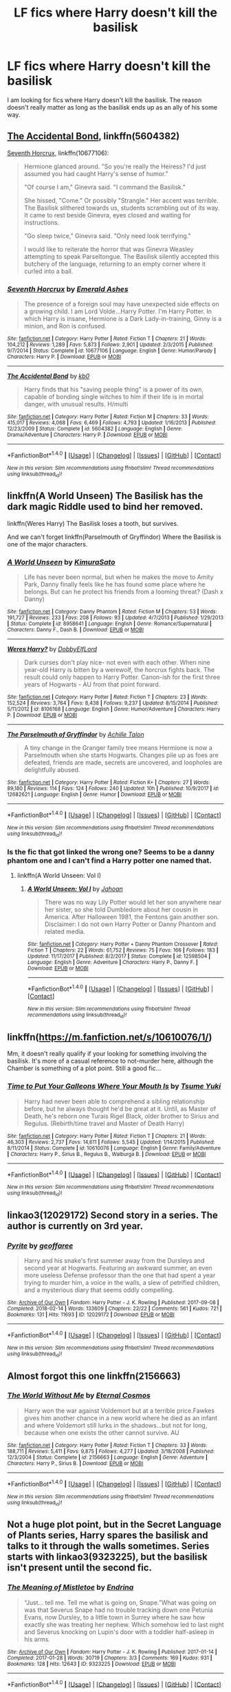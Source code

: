 #+TITLE: LF fics where Harry doesn't kill the basilisk

* LF fics where Harry doesn't kill the basilisk
:PROPERTIES:
:Author: Crazy-San
:Score: 21
:DateUnix: 1521223643.0
:DateShort: 2018-Mar-16
:FlairText: Request
:END:
I am looking for fics where Harry doesn't kill the basilisk. The reason doesn't really matter as long as the basilisk ends up as an ally of his some way.


** [[https://www.fanfiction.net/s/5604382/1/The-Accidental-Bond][The Accidental Bond]], linkffn(5604382)

[[https://www.fanfiction.net/s/10677106/1/Seventh-Horcrux][Seventh Horcrux]], linkffn(10677106):

#+begin_quote
  Hermione glanced around. "So you're really the Heiress? I'd just assumed you had caught Harry's sense of humor."

  "Of course I am," Ginevra said. "I command the Basilisk."

  She hissed, "Come." Or possibly "Strangle." Her accent was terrible. The Basilisk slithered towards us, students scrambling out of its way. It came to rest beside Ginevra, eyes closed and waiting for instructions.

  "Go sleep twice," Ginevra said. "Only need look terrifying."

  I would like to reiterate the horror that was Ginevra Weasley attempting to speak Parseltongue. The Basilisk silently accepted this butchery of the language, returning to an empty corner where it curled into a ball.
#+end_quote
:PROPERTIES:
:Author: InquisitorCOC
:Score: 9
:DateUnix: 1521229488.0
:DateShort: 2018-Mar-16
:END:

*** [[http://www.fanfiction.net/s/10677106/1/][*/Seventh Horcrux/*]] by [[https://www.fanfiction.net/u/4112736/Emerald-Ashes][/Emerald Ashes/]]

#+begin_quote
  The presence of a foreign soul may have unexpected side effects on a growing child. I am Lord Volde...Harry Potter. I'm Harry Potter. In which Harry is insane, Hermione is a Dark Lady-in-training, Ginny is a minion, and Ron is confused.
#+end_quote

^{/Site/: [[http://www.fanfiction.net/][fanfiction.net]] *|* /Category/: Harry Potter *|* /Rated/: Fiction T *|* /Chapters/: 21 *|* /Words/: 104,212 *|* /Reviews/: 1,289 *|* /Favs/: 5,873 *|* /Follows/: 2,901 *|* /Updated/: 2/3/2015 *|* /Published/: 9/7/2014 *|* /Status/: Complete *|* /id/: 10677106 *|* /Language/: English *|* /Genre/: Humor/Parody *|* /Characters/: Harry P. *|* /Download/: [[http://www.ff2ebook.com/old/ffn-bot/index.php?id=10677106&source=ff&filetype=epub][EPUB]] or [[http://www.ff2ebook.com/old/ffn-bot/index.php?id=10677106&source=ff&filetype=mobi][MOBI]]}

--------------

[[http://www.fanfiction.net/s/5604382/1/][*/The Accidental Bond/*]] by [[https://www.fanfiction.net/u/1251524/kb0][/kb0/]]

#+begin_quote
  Harry finds that his "saving people thing" is a power of its own, capable of bonding single witches to him if their life is in mortal danger, with unusual results. H/multi
#+end_quote

^{/Site/: [[http://www.fanfiction.net/][fanfiction.net]] *|* /Category/: Harry Potter *|* /Rated/: Fiction M *|* /Chapters/: 33 *|* /Words/: 415,017 *|* /Reviews/: 4,068 *|* /Favs/: 6,469 *|* /Follows/: 4,793 *|* /Updated/: 1/16/2013 *|* /Published/: 12/23/2009 *|* /Status/: Complete *|* /id/: 5604382 *|* /Language/: English *|* /Genre/: Drama/Adventure *|* /Characters/: Harry P. *|* /Download/: [[http://www.ff2ebook.com/old/ffn-bot/index.php?id=5604382&source=ff&filetype=epub][EPUB]] or [[http://www.ff2ebook.com/old/ffn-bot/index.php?id=5604382&source=ff&filetype=mobi][MOBI]]}

--------------

*FanfictionBot*^{1.4.0} *|* [[[https://github.com/tusing/reddit-ffn-bot/wiki/Usage][Usage]]] | [[[https://github.com/tusing/reddit-ffn-bot/wiki/Changelog][Changelog]]] | [[[https://github.com/tusing/reddit-ffn-bot/issues/][Issues]]] | [[[https://github.com/tusing/reddit-ffn-bot/][GitHub]]] | [[[https://www.reddit.com/message/compose?to=tusing][Contact]]]

^{/New in this version: Slim recommendations using/ ffnbot!slim! /Thread recommendations using/ linksub(thread_id)!}
:PROPERTIES:
:Author: FanfictionBot
:Score: 0
:DateUnix: 1521229525.0
:DateShort: 2018-Mar-16
:END:


** linkffn(A World Unseen) The Basilisk has the dark magic Riddle used to bind her removed.

linkffn(Weres Harry) The Basilisk loses a tooth, but survives.

And we can't forget linkffn(Parselmouth of Gryffindor) Where the Basilisk is one of the major characters.
:PROPERTIES:
:Author: Jahoan
:Score: 7
:DateUnix: 1521231599.0
:DateShort: 2018-Mar-16
:END:

*** [[http://www.fanfiction.net/s/8958641/1/][*/A World Unseen/*]] by [[https://www.fanfiction.net/u/598567/KimuraSato][/KimuraSato/]]

#+begin_quote
  Life has never been normal, but when he makes the move to Amity Park, Danny finally feels like he has found some place where he belongs. But can he protect his friends from a looming threat? (Dash x Danny)
#+end_quote

^{/Site/: [[http://www.fanfiction.net/][fanfiction.net]] *|* /Category/: Danny Phantom *|* /Rated/: Fiction M *|* /Chapters/: 53 *|* /Words/: 191,727 *|* /Reviews/: 233 *|* /Favs/: 208 *|* /Follows/: 93 *|* /Updated/: 4/7/2013 *|* /Published/: 1/29/2013 *|* /Status/: Complete *|* /id/: 8958641 *|* /Language/: English *|* /Genre/: Romance/Supernatural *|* /Characters/: Danny F., Dash B. *|* /Download/: [[http://www.ff2ebook.com/old/ffn-bot/index.php?id=8958641&source=ff&filetype=epub][EPUB]] or [[http://www.ff2ebook.com/old/ffn-bot/index.php?id=8958641&source=ff&filetype=mobi][MOBI]]}

--------------

[[http://www.fanfiction.net/s/8106168/1/][*/Weres Harry?/*]] by [[https://www.fanfiction.net/u/1077111/DobbyElfLord][/DobbyElfLord/]]

#+begin_quote
  Dark curses don't play nice- not even with each other. When nine year-old Harry is bitten by a werewolf, the horcrux fights back. The result could only happen to Harry Potter. Canon-ish for the first three years of Hogwarts - AU from that point forward.
#+end_quote

^{/Site/: [[http://www.fanfiction.net/][fanfiction.net]] *|* /Category/: Harry Potter *|* /Rated/: Fiction T *|* /Chapters/: 23 *|* /Words/: 152,524 *|* /Reviews/: 3,764 *|* /Favs/: 8,438 *|* /Follows/: 9,237 *|* /Updated/: 8/15/2014 *|* /Published/: 5/11/2012 *|* /id/: 8106168 *|* /Language/: English *|* /Genre/: Humor/Adventure *|* /Characters/: Harry P. *|* /Download/: [[http://www.ff2ebook.com/old/ffn-bot/index.php?id=8106168&source=ff&filetype=epub][EPUB]] or [[http://www.ff2ebook.com/old/ffn-bot/index.php?id=8106168&source=ff&filetype=mobi][MOBI]]}

--------------

[[http://www.fanfiction.net/s/12682621/1/][*/The Parselmouth of Gryffindor/*]] by [[https://www.fanfiction.net/u/7922987/Achille-Talon][/Achille Talon/]]

#+begin_quote
  A tiny change in the Granger family tree means Hermione is now a Parselmouth when she starts Hogwarts. Changes pile up as foes are defeated, friends are made, secrets are uncovered, and loopholes are delightfully abused.
#+end_quote

^{/Site/: [[http://www.fanfiction.net/][fanfiction.net]] *|* /Category/: Harry Potter *|* /Rated/: Fiction K+ *|* /Chapters/: 27 *|* /Words/: 89,180 *|* /Reviews/: 114 *|* /Favs/: 124 *|* /Follows/: 240 *|* /Updated/: 10h *|* /Published/: 10/9/2017 *|* /id/: 12682621 *|* /Language/: English *|* /Genre/: Humor *|* /Download/: [[http://www.ff2ebook.com/old/ffn-bot/index.php?id=12682621&source=ff&filetype=epub][EPUB]] or [[http://www.ff2ebook.com/old/ffn-bot/index.php?id=12682621&source=ff&filetype=mobi][MOBI]]}

--------------

*FanfictionBot*^{1.4.0} *|* [[[https://github.com/tusing/reddit-ffn-bot/wiki/Usage][Usage]]] | [[[https://github.com/tusing/reddit-ffn-bot/wiki/Changelog][Changelog]]] | [[[https://github.com/tusing/reddit-ffn-bot/issues/][Issues]]] | [[[https://github.com/tusing/reddit-ffn-bot/][GitHub]]] | [[[https://www.reddit.com/message/compose?to=tusing][Contact]]]

^{/New in this version: Slim recommendations using/ ffnbot!slim! /Thread recommendations using/ linksub(thread_id)!}
:PROPERTIES:
:Author: FanfictionBot
:Score: 3
:DateUnix: 1521231627.0
:DateShort: 2018-Mar-16
:END:


*** Is the fic that got linked the wrong one? Seems to be a danny phantom one and I can't find a Harry potter one named that.
:PROPERTIES:
:Author: Crazy-San
:Score: 1
:DateUnix: 1521234423.0
:DateShort: 2018-Mar-17
:END:

**** linkffn(A World Unseen: Vol I)
:PROPERTIES:
:Author: Jahoan
:Score: 1
:DateUnix: 1521238493.0
:DateShort: 2018-Mar-17
:END:

***** [[http://www.fanfiction.net/s/12598504/1/][*/A World Unseen: Vol I/*]] by [[https://www.fanfiction.net/u/5869493/Jahoan][/Jahoan/]]

#+begin_quote
  There was no way Lily Potter would let her son anywhere near her sister, so she told Dumbledore about her cousin in America. After Halloween 1981, the Fentons gain another son. Disclaimer: I do not own Harry Potter or Danny Phantom and related media.
#+end_quote

^{/Site/: [[http://www.fanfiction.net/][fanfiction.net]] *|* /Category/: Harry Potter + Danny Phantom Crossover *|* /Rated/: Fiction T *|* /Chapters/: 22 *|* /Words/: 61,752 *|* /Reviews/: 75 *|* /Favs/: 166 *|* /Follows/: 183 *|* /Updated/: 11/17/2017 *|* /Published/: 8/2/2017 *|* /Status/: Complete *|* /id/: 12598504 *|* /Language/: English *|* /Genre/: Adventure *|* /Characters/: Harry P., Danny F. *|* /Download/: [[http://www.ff2ebook.com/old/ffn-bot/index.php?id=12598504&source=ff&filetype=epub][EPUB]] or [[http://www.ff2ebook.com/old/ffn-bot/index.php?id=12598504&source=ff&filetype=mobi][MOBI]]}

--------------

*FanfictionBot*^{1.4.0} *|* [[[https://github.com/tusing/reddit-ffn-bot/wiki/Usage][Usage]]] | [[[https://github.com/tusing/reddit-ffn-bot/wiki/Changelog][Changelog]]] | [[[https://github.com/tusing/reddit-ffn-bot/issues/][Issues]]] | [[[https://github.com/tusing/reddit-ffn-bot/][GitHub]]] | [[[https://www.reddit.com/message/compose?to=tusing][Contact]]]

^{/New in this version: Slim recommendations using/ ffnbot!slim! /Thread recommendations using/ linksub(thread_id)!}
:PROPERTIES:
:Author: FanfictionBot
:Score: 2
:DateUnix: 1521238501.0
:DateShort: 2018-Mar-17
:END:


** linkffn([[https://m.fanfiction.net/s/10610076/1/]])

Mm, it doesn't really qualify if your looking for something involving the basilisk. It's more of a casual reference to not-murder here, although the Chamber is something of a plot point. Still a good fic...
:PROPERTIES:
:Author: DearDeathDay
:Score: 5
:DateUnix: 1521229605.0
:DateShort: 2018-Mar-16
:END:

*** [[http://www.fanfiction.net/s/10610076/1/][*/Time to Put Your Galleons Where Your Mouth Is/*]] by [[https://www.fanfiction.net/u/2221413/Tsume-Yuki][/Tsume Yuki/]]

#+begin_quote
  Harry had never been able to comprehend a sibling relationship before, but he always thought he'd be great at it. Until, as Master of Death, he's reborn one Turais Rigel Black, older brother to Sirius and Regulus. (Rebirth/time travel and Master of Death Harry)
#+end_quote

^{/Site/: [[http://www.fanfiction.net/][fanfiction.net]] *|* /Category/: Harry Potter *|* /Rated/: Fiction T *|* /Chapters/: 21 *|* /Words/: 46,303 *|* /Reviews/: 2,737 *|* /Favs/: 14,611 *|* /Follows/: 5,545 *|* /Updated/: 1/14/2015 *|* /Published/: 8/11/2014 *|* /Status/: Complete *|* /id/: 10610076 *|* /Language/: English *|* /Genre/: Family/Adventure *|* /Characters/: Harry P., Sirius B., Regulus B., Walburga B. *|* /Download/: [[http://www.ff2ebook.com/old/ffn-bot/index.php?id=10610076&source=ff&filetype=epub][EPUB]] or [[http://www.ff2ebook.com/old/ffn-bot/index.php?id=10610076&source=ff&filetype=mobi][MOBI]]}

--------------

*FanfictionBot*^{1.4.0} *|* [[[https://github.com/tusing/reddit-ffn-bot/wiki/Usage][Usage]]] | [[[https://github.com/tusing/reddit-ffn-bot/wiki/Changelog][Changelog]]] | [[[https://github.com/tusing/reddit-ffn-bot/issues/][Issues]]] | [[[https://github.com/tusing/reddit-ffn-bot/][GitHub]]] | [[[https://www.reddit.com/message/compose?to=tusing][Contact]]]

^{/New in this version: Slim recommendations using/ ffnbot!slim! /Thread recommendations using/ linksub(thread_id)!}
:PROPERTIES:
:Author: FanfictionBot
:Score: 1
:DateUnix: 1521229640.0
:DateShort: 2018-Mar-16
:END:


** linkao3(12029172) Second story in a series. The author is currently on 3rd year.
:PROPERTIES:
:Author: fireflii
:Score: 2
:DateUnix: 1521237214.0
:DateShort: 2018-Mar-17
:END:

*** [[http://archiveofourown.org/works/12029172][*/Pyrite/*]] by [[http://www.archiveofourown.org/users/geoffaree/pseuds/geoffaree][/geoffaree/]]

#+begin_quote
  Harry and his snake's first summer away from the Dursleys and second year at Hogwarts. Featuring an awkward summer, an even more useless Defense professor than the one that had spent a year trying to murder him, a voice in the walls, a slew of petrified children, and a mysterious diary that seems oddly compelling.
#+end_quote

^{/Site/: [[http://www.archiveofourown.org/][Archive of Our Own]] *|* /Fandom/: Harry Potter - J. K. Rowling *|* /Published/: 2017-09-08 *|* /Completed/: 2018-02-14 *|* /Words/: 133609 *|* /Chapters/: 22/22 *|* /Comments/: 561 *|* /Kudos/: 721 *|* /Bookmarks/: 131 *|* /Hits/: 11693 *|* /ID/: 12029172 *|* /Download/: [[http://archiveofourown.org/downloads/ge/geoffaree/12029172/Pyrite.epub?updated_at=1518667702][EPUB]] or [[http://archiveofourown.org/downloads/ge/geoffaree/12029172/Pyrite.mobi?updated_at=1518667702][MOBI]]}

--------------

*FanfictionBot*^{1.4.0} *|* [[[https://github.com/tusing/reddit-ffn-bot/wiki/Usage][Usage]]] | [[[https://github.com/tusing/reddit-ffn-bot/wiki/Changelog][Changelog]]] | [[[https://github.com/tusing/reddit-ffn-bot/issues/][Issues]]] | [[[https://github.com/tusing/reddit-ffn-bot/][GitHub]]] | [[[https://www.reddit.com/message/compose?to=tusing][Contact]]]

^{/New in this version: Slim recommendations using/ ffnbot!slim! /Thread recommendations using/ linksub(thread_id)!}
:PROPERTIES:
:Author: FanfictionBot
:Score: 1
:DateUnix: 1521237227.0
:DateShort: 2018-Mar-17
:END:


** Almost forgot this one linkffn(2156663)
:PROPERTIES:
:Author: fireflii
:Score: 2
:DateUnix: 1521245923.0
:DateShort: 2018-Mar-17
:END:

*** [[http://www.fanfiction.net/s/2156663/1/][*/The World Without Me/*]] by [[https://www.fanfiction.net/u/266421/Eternal-Cosmos][/Eternal Cosmos/]]

#+begin_quote
  Harry won the war against Voldemort but at a terrible price.Fawkes gives him another chance in a new world where he died as an infant and where Voldemort still lurks in the shadows...but not for long, because when one exists the other cannot survive. AU
#+end_quote

^{/Site/: [[http://www.fanfiction.net/][fanfiction.net]] *|* /Category/: Harry Potter *|* /Rated/: Fiction T *|* /Chapters/: 33 *|* /Words/: 188,711 *|* /Reviews/: 5,411 *|* /Favs/: 9,875 *|* /Follows/: 4,277 *|* /Updated/: 3/18/2008 *|* /Published/: 12/3/2004 *|* /Status/: Complete *|* /id/: 2156663 *|* /Language/: English *|* /Genre/: Adventure *|* /Characters/: Harry P., Sirius B. *|* /Download/: [[http://www.ff2ebook.com/old/ffn-bot/index.php?id=2156663&source=ff&filetype=epub][EPUB]] or [[http://www.ff2ebook.com/old/ffn-bot/index.php?id=2156663&source=ff&filetype=mobi][MOBI]]}

--------------

*FanfictionBot*^{1.4.0} *|* [[[https://github.com/tusing/reddit-ffn-bot/wiki/Usage][Usage]]] | [[[https://github.com/tusing/reddit-ffn-bot/wiki/Changelog][Changelog]]] | [[[https://github.com/tusing/reddit-ffn-bot/issues/][Issues]]] | [[[https://github.com/tusing/reddit-ffn-bot/][GitHub]]] | [[[https://www.reddit.com/message/compose?to=tusing][Contact]]]

^{/New in this version: Slim recommendations using/ ffnbot!slim! /Thread recommendations using/ linksub(thread_id)!}
:PROPERTIES:
:Author: FanfictionBot
:Score: 2
:DateUnix: 1521245935.0
:DateShort: 2018-Mar-17
:END:


** Not a huge plot point, but in the Secret Language of Plants series, Harry spares the basilisk and talks to it through the walls sometimes. Series starts with linkao3(9323225), but the basilisk isn't present until the second fic.
:PROPERTIES:
:Author: platonically
:Score: 2
:DateUnix: 1521254174.0
:DateShort: 2018-Mar-17
:END:

*** [[http://archiveofourown.org/works/9323225][*/The Meaning of Mistletoe/*]] by [[http://www.archiveofourown.org/users/Endrina/pseuds/Endrina][/Endrina/]]

#+begin_quote
  “Just... tell me. Tell me what is going on, Snape.”What was going on was that Severus Snape had no trouble tracking down one Petunia Evans, now Dursley, to a little town in Surrey where he saw how exactly she was treating her nephew. Which somehow led to last night and Severus knocking on Lupin's door with a toddler half-asleep in his arms.
#+end_quote

^{/Site/: [[http://www.archiveofourown.org/][Archive of Our Own]] *|* /Fandom/: Harry Potter - J. K. Rowling *|* /Published/: 2017-01-14 *|* /Completed/: 2017-01-28 *|* /Words/: 30719 *|* /Chapters/: 3/3 *|* /Comments/: 169 *|* /Kudos/: 931 *|* /Bookmarks/: 128 *|* /Hits/: 12643 *|* /ID/: 9323225 *|* /Download/: [[http://archiveofourown.org/downloads/En/Endrina/9323225/The%20Meaning%20of%20Mistletoe.epub?updated_at=1511979795][EPUB]] or [[http://archiveofourown.org/downloads/En/Endrina/9323225/The%20Meaning%20of%20Mistletoe.mobi?updated_at=1511979795][MOBI]]}

--------------

*FanfictionBot*^{1.4.0} *|* [[[https://github.com/tusing/reddit-ffn-bot/wiki/Usage][Usage]]] | [[[https://github.com/tusing/reddit-ffn-bot/wiki/Changelog][Changelog]]] | [[[https://github.com/tusing/reddit-ffn-bot/issues/][Issues]]] | [[[https://github.com/tusing/reddit-ffn-bot/][GitHub]]] | [[[https://www.reddit.com/message/compose?to=tusing][Contact]]]

^{/New in this version: Slim recommendations using/ ffnbot!slim! /Thread recommendations using/ linksub(thread_id)!}
:PROPERTIES:
:Author: FanfictionBot
:Score: 1
:DateUnix: 1521254183.0
:DateShort: 2018-Mar-17
:END:


** linkffn(The Parselmouth of Gryffindor)
:PROPERTIES:
:Author: Achille-Talon
:Score: 2
:DateUnix: 1521231955.0
:DateShort: 2018-Mar-16
:END:

*** [[http://www.fanfiction.net/s/12682621/1/][*/The Parselmouth of Gryffindor/*]] by [[https://www.fanfiction.net/u/7922987/Achille-Talon][/Achille Talon/]]

#+begin_quote
  A tiny change in the Granger family tree means Hermione is now a Parselmouth when she starts Hogwarts. Changes pile up as foes are defeated, friends are made, secrets are uncovered, and loopholes are delightfully abused.
#+end_quote

^{/Site/: [[http://www.fanfiction.net/][fanfiction.net]] *|* /Category/: Harry Potter *|* /Rated/: Fiction K+ *|* /Chapters/: 27 *|* /Words/: 89,180 *|* /Reviews/: 114 *|* /Favs/: 124 *|* /Follows/: 240 *|* /Updated/: 10h *|* /Published/: 10/9/2017 *|* /id/: 12682621 *|* /Language/: English *|* /Genre/: Humor *|* /Download/: [[http://www.ff2ebook.com/old/ffn-bot/index.php?id=12682621&source=ff&filetype=epub][EPUB]] or [[http://www.ff2ebook.com/old/ffn-bot/index.php?id=12682621&source=ff&filetype=mobi][MOBI]]}

--------------

*FanfictionBot*^{1.4.0} *|* [[[https://github.com/tusing/reddit-ffn-bot/wiki/Usage][Usage]]] | [[[https://github.com/tusing/reddit-ffn-bot/wiki/Changelog][Changelog]]] | [[[https://github.com/tusing/reddit-ffn-bot/issues/][Issues]]] | [[[https://github.com/tusing/reddit-ffn-bot/][GitHub]]] | [[[https://www.reddit.com/message/compose?to=tusing][Contact]]]

^{/New in this version: Slim recommendations using/ ffnbot!slim! /Thread recommendations using/ linksub(thread_id)!}
:PROPERTIES:
:Author: FanfictionBot
:Score: 1
:DateUnix: 1521231966.0
:DateShort: 2018-Mar-16
:END:


** Linkffn(Antithesis)
:PROPERTIES:
:Author: Arch0wnz
:Score: 1
:DateUnix: 1521229497.0
:DateShort: 2018-Mar-16
:END:

*** [[http://www.fanfiction.net/s/12021325/1/][*/Antithesis/*]] by [[https://www.fanfiction.net/u/2317158/Oceanbreeze7][/Oceanbreeze7/]]

#+begin_quote
  Revenge is the misguided attempt to transform shame and pain into pride. Being forsaken and neglected, ignored and forgotten, revenge seems a fairly competent obligation. Good thing he's going to make his brother pay. Dark!Harry! Slytherin!Harry! WrongBoyWhoLived.
#+end_quote

^{/Site/: [[http://www.fanfiction.net/][fanfiction.net]] *|* /Category/: Harry Potter *|* /Rated/: Fiction T *|* /Chapters/: 49 *|* /Words/: 233,056 *|* /Reviews/: 864 *|* /Favs/: 1,599 *|* /Follows/: 2,137 *|* /Updated/: 3/10 *|* /Published/: 6/27/2016 *|* /id/: 12021325 *|* /Language/: English *|* /Genre/: Hurt/Comfort/Angst *|* /Characters/: Harry P., Voldemort *|* /Download/: [[http://www.ff2ebook.com/old/ffn-bot/index.php?id=12021325&source=ff&filetype=epub][EPUB]] or [[http://www.ff2ebook.com/old/ffn-bot/index.php?id=12021325&source=ff&filetype=mobi][MOBI]]}

--------------

*FanfictionBot*^{1.4.0} *|* [[[https://github.com/tusing/reddit-ffn-bot/wiki/Usage][Usage]]] | [[[https://github.com/tusing/reddit-ffn-bot/wiki/Changelog][Changelog]]] | [[[https://github.com/tusing/reddit-ffn-bot/issues/][Issues]]] | [[[https://github.com/tusing/reddit-ffn-bot/][GitHub]]] | [[[https://www.reddit.com/message/compose?to=tusing][Contact]]]

^{/New in this version: Slim recommendations using/ ffnbot!slim! /Thread recommendations using/ linksub(thread_id)!}
:PROPERTIES:
:Author: FanfictionBot
:Score: 1
:DateUnix: 1521229507.0
:DateShort: 2018-Mar-16
:END:


** I'm debating having it survive y2 in darkness ascendant since Harry has a place to store it where it can't harm anyone.
:PROPERTIES:
:Author: viol8er
:Score: 1
:DateUnix: 1521238032.0
:DateShort: 2018-Mar-17
:END:


** I don't remember the fic offhand, but I read one where The Chamber was never opened in book 2 and Voldemort released the basilisk during the battle of Hogwarts.

If it comes back to me I'll update this comment.
:PROPERTIES:
:Author: DrBigsKimble
:Score: 1
:DateUnix: 1521258278.0
:DateShort: 2018-Mar-17
:END:

